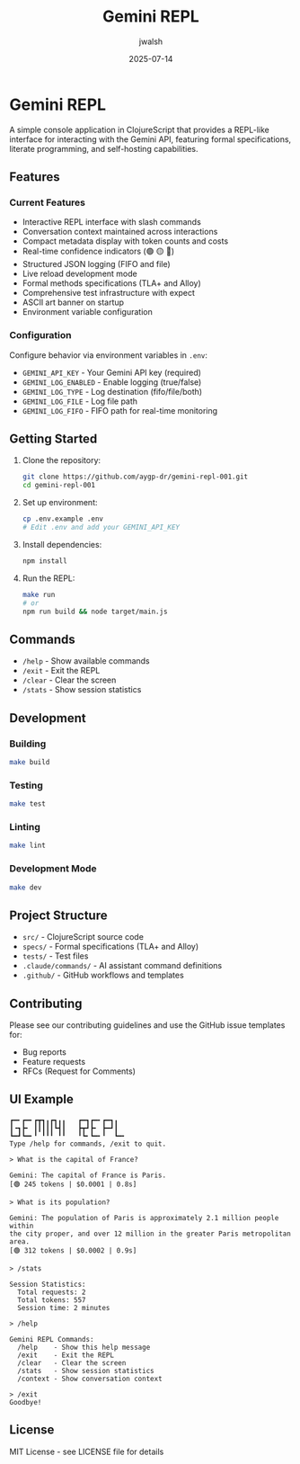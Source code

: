 #+TITLE: Gemini REPL
#+AUTHOR: jwalsh
#+DATE: 2025-07-14

* Gemini REPL

[[https://github.com/aygp-dr/gemini-repl-001/blob/main/LICENSE][file:https://img.shields.io/badge/License-MIT-yellow.svg]]
[[https://github.com/aygp-dr/gemini-repl-001/actions/workflows/ci.yml][file:https://github.com/aygp-dr/gemini-repl-001/actions/workflows/ci.yml/badge.svg]]
[[https://clojurescript.org][file:https://img.shields.io/badge/ClojureScript-Shadow--CLJS-blue.svg]]
[[https://github.com/tlaplus][file:https://img.shields.io/badge/Formal-TLA%2B-purple.svg]]
[[https://alloytools.org][file:https://img.shields.io/badge/Formal-Alloy-green.svg]]

A simple console application in ClojureScript that provides a REPL-like interface for interacting with the Gemini API, featuring formal specifications, literate programming, and self-hosting capabilities.

** Features

*** Current Features
- Interactive REPL interface with slash commands
- Conversation context maintained across interactions
- Compact metadata display with token counts and costs
- Real-time confidence indicators (🟢 🟡 🔴)
- Structured JSON logging (FIFO and file)
- Live reload development mode
- Formal methods specifications (TLA+ and Alloy)
- Comprehensive test infrastructure with expect
- ASCII art banner on startup
- Environment variable configuration

*** Configuration
Configure behavior via environment variables in =.env=:
- =GEMINI_API_KEY= - Your Gemini API key (required)
- =GEMINI_LOG_ENABLED= - Enable logging (true/false)
- =GEMINI_LOG_TYPE= - Log destination (fifo/file/both)
- =GEMINI_LOG_FILE= - Log file path
- =GEMINI_LOG_FIFO= - FIFO path for real-time monitoring

** Getting Started

1. Clone the repository:
   #+BEGIN_SRC bash
   git clone https://github.com/aygp-dr/gemini-repl-001.git
   cd gemini-repl-001
   #+END_SRC

2. Set up environment:
   #+BEGIN_SRC bash
   cp .env.example .env
   # Edit .env and add your GEMINI_API_KEY
   #+END_SRC

3. Install dependencies:
   #+BEGIN_SRC bash
   npm install
   #+END_SRC

4. Run the REPL:
   #+BEGIN_SRC bash
   make run
   # or
   npm run build && node target/main.js
   #+END_SRC

** Commands

- =/help= - Show available commands
- =/exit= - Exit the REPL
- =/clear= - Clear the screen
- =/stats= - Show session statistics

** Development

*** Building
#+BEGIN_SRC bash
make build
#+END_SRC

*** Testing
#+BEGIN_SRC bash
make test
#+END_SRC

*** Linting
#+BEGIN_SRC bash
make lint
#+END_SRC

*** Development Mode
#+BEGIN_SRC bash
make dev
#+END_SRC

** Project Structure

- =src/= - ClojureScript source code
- =specs/= - Formal specifications (TLA+ and Alloy)
- =tests/= - Test files
- =.claude/commands/= - AI assistant command definitions
- =.github/= - GitHub workflows and templates

** Contributing

Please see our contributing guidelines and use the GitHub issue templates for:
- Bug reports
- Feature requests
- RFCs (Request for Comments)

** UI Example

#+BEGIN_EXAMPLE
┏━╸┏━╸┏┳┓╻┏┓╻╻   ┏━┓┏━╸┏━┓╻  
┃╺┓┣╸ ┃┃┃┃┃┗┫┃   ┣┳┛┣╸ ┣━┛┃  
┗━┛┗━╸╹ ╹╹╹ ╹╹   ╹┗╸┗━╸╹  ┗━╸
Type /help for commands, /exit to quit.

> What is the capital of France?

Gemini: The capital of France is Paris.
[🟢 245 tokens | $0.0001 | 0.8s]

> What is its population?

Gemini: The population of Paris is approximately 2.1 million people within 
the city proper, and over 12 million in the greater Paris metropolitan area.
[🟢 312 tokens | $0.0002 | 0.9s]

> /stats

Session Statistics:
  Total requests: 2
  Total tokens: 557
  Session time: 2 minutes

> /help

Gemini REPL Commands:
  /help    - Show this help message
  /exit    - Exit the REPL
  /clear   - Clear the screen
  /stats   - Show session statistics
  /context - Show conversation context

> /exit
Goodbye!
#+END_EXAMPLE

** License

MIT License - see LICENSE file for details